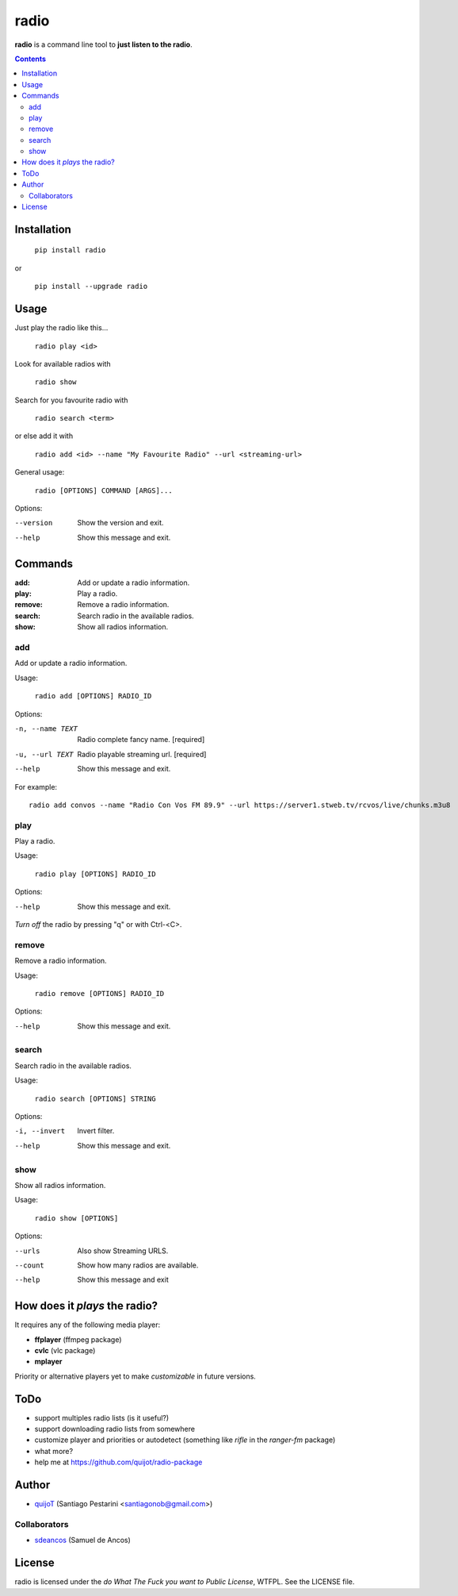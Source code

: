 =====
radio
=====

**radio** is a command line tool to **just listen to the radio**.

.. contents::

Installation
============

  ``pip install radio``

or

  ``pip install --upgrade radio``

Usage
=====

Just play the radio like this...

  ``radio play <id>``

Look for available radios with

  ``radio show``

Search for you favourite radio with

  ``radio search <term>``

or else add it with

  ``radio add <id> --name "My Favourite Radio" --url <streaming-url>``

General usage:

    ``radio [OPTIONS] COMMAND [ARGS]...``

Options:

--version  Show the version and exit.
--help     Show this message and exit.

Commands
========

:add:     Add or update a radio information.
:play:    Play a radio.
:remove:  Remove a radio information.
:search:  Search radio in the available radios.
:show:    Show all radios information.

add
---

Add or update a radio information.

Usage:

  ``radio add [OPTIONS] RADIO_ID``

Options:

-n, --name TEXT  Radio complete fancy name.  [required]
-u, --url TEXT   Radio playable streaming url.  [required]
--help           Show this message and exit.

For example::

    radio add convos --name "Radio Con Vos FM 89.9" --url https://server1.stweb.tv/rcvos/live/chunks.m3u8

play
----

Play a radio.

Usage:

  ``radio play [OPTIONS] RADIO_ID``

Options:

--help  Show this message and exit.
    
*Turn off* the radio by pressing "q" or with Ctrl-<C>.

remove
------

Remove a radio information.

Usage:

  ``radio remove [OPTIONS] RADIO_ID``

Options:

--help  Show this message and exit.

search
------

Search radio in the available radios.

Usage:

  ``radio search [OPTIONS] STRING``

Options:

-i, --invert  Invert filter.
--help        Show this message and exit.

show
----

Show all radios information.

Usage:

  ``radio show [OPTIONS]``

Options:

--urls   Also show Streaming URLS.
--count  Show how many radios are available.
--help   Show this message and exit

How does it *plays* the radio?
==============================

It requires any of the following media player:

- **ffplayer** (ffmpeg package)
- **cvlc** (vlc package)
- **mplayer**

Priority or alternative players yet to make *customizable* in future versions.

ToDo
====

- support multiples radio lists (is it useful?)
- support downloading radio lists from somewhere
- customize player and priorities or autodetect (something like *rifle* in the *ranger-fm* package)
- what more?
- help me at https://github.com/quijot/radio-package

Author
======

* `quijoT <https://github.com/quijot>`_ (Santiago Pestarini <santiagonob@gmail.com>)

Collaborators
-------------

* `sdeancos <https://github.com/sdeancos>`_ (Samuel de Ancos)

License
=======

radio is licensed under the *do What The Fuck you want to Public License*, WTFPL. See the LICENSE file.
